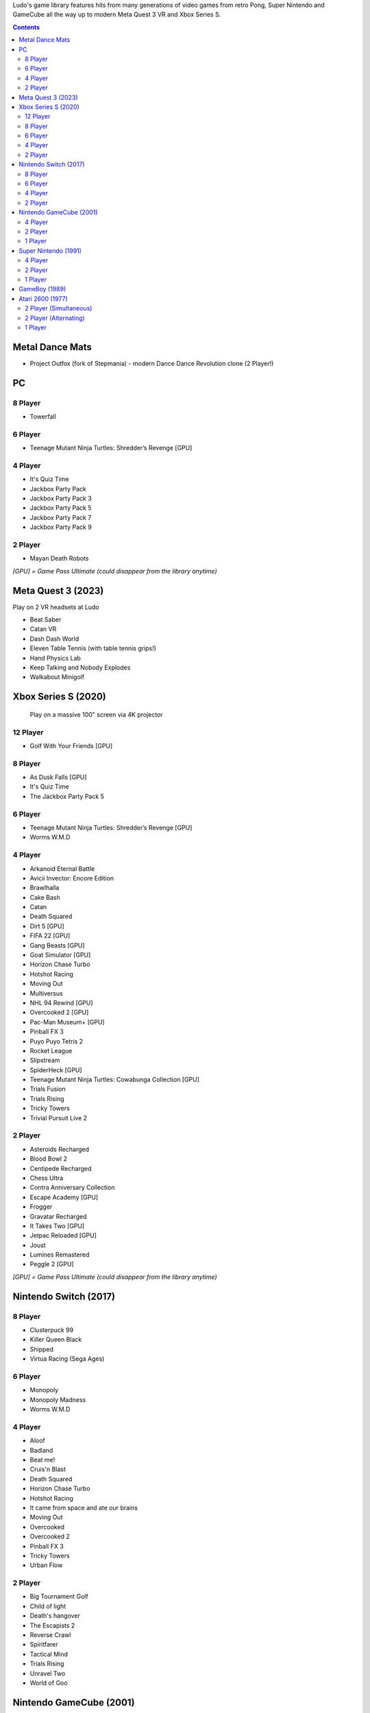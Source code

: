 .. title: Games: Ludo
.. slug: games
.. date: 2022-09-21 13:00:00 UTC-01:00
.. tags: 
.. link: 
.. description: 

Ludo's game library features hits from many generations of video games from retro Pong, Super Nintendo and GameCube all the way up to modern Meta Quest 3 VR and Xbox Series S.

.. contents::

Metal Dance Mats
================

* Project Outfox (fork of Stepmania) - modern Dance Dance Revolution clone (2 Player!)

PC
==

8 Player
--------

* Towerfall

6 Player
--------

* Teenage Mutant Ninja Turtles: Shredder’s Revenge [GPU]

4 Player
--------

* It's Quiz Time
* Jackbox Party Pack
* Jackbox Party Pack 3
* Jackbox Party Pack 5
* Jackbox Party Pack 7
* Jackbox Party Pack 9

2 Player
--------

* Mayan Death Robots

*[GPU] = Game Pass Ultimate (could disappear from the library anytime)*

Meta Quest 3 (2023)
===================

Play on 2 VR headsets at Ludo

* Beat Saber
* Catan VR
* Dash Dash World
* Eleven Table Tennis (with table tennis grips!)
* Hand Physics Lab
* Keep Talking and Nobody Explodes
* Walkabout Minigolf

Xbox Series S (2020)
====================

.. figure:: /images/xbox_worms.thumbnail.jpg
	:class: fluid post-thumbnail
	:target: /images/xbox_worms.jpg

	Play on a massive 100" screen via 4K projector

12 Player
---------

* Golf With Your Friends [GPU]

8 Player
--------

* As Dusk Falls [GPU]
* It's Quiz Time
* The Jackbox Party Pack 5

6 Player
--------

* Teenage Mutant Ninja Turtles: Shredder’s Revenge [GPU]
* Worms W.M.D

4 Player
--------

* Arkanoid Eternal Battle
* Avicii Invector: Encore Edition
* Brawlhalla
* Cake Bash
* Catan
* Death Squared
* Dirt 5 [GPU]
* FIFA 22 [GPU]
* Gang Beasts [GPU]
* Goat Simulator [GPU]
* Horizon Chase Turbo
* Hotshot Racing
* Moving Out
* Multiversus
* NHL 94 Rewind [GPU]
* Overcooked 2 [GPU]
* Pac-Man Museum+ [GPU]
* Pinball FX 3
* Puyo Puyo Tetris 2
* Rocket League
* Slipstream
* SpiderHeck [GPU]
* Teenage Mutant Ninja Turtles: Cowabunga Collection [GPU]
* Trials Fusion
* Trials Rising
* Tricky Towers
* Trivial Pursuit Live 2

2 Player
--------

* Asteroids Recharged
* Blood Bowl 2
* Centipede Recharged
* Chess Ultra
* Contra Anniversary Collection
* Escape Academy [GPU]
* Frogger
* Gravatar Recharged
* It Takes Two [GPU]
* Jetpac Reloaded [GPU]
* Joust
* Lumines Remastered
* Peggle 2 [GPU]

*[GPU] = Game Pass Ultimate (could disappear from the library anytime)*

Nintendo Switch (2017)
======================

8 Player
--------

* Clusterpuck 99
* Killer Queen Black
* Shipped
* Virtua Racing (Sega Ages)

6 Player
--------

* Monopoly
* Monopoly Madness
* Worms W.M.D

4 Player
--------

* Aloof
* Badland
* Beat me!
* Cruis'n Blast
* Death Squared
* Horizon Chase Turbo
* Hotshot Racing
* It came from space and ate our brains
* Moving Out
* Overcooked
* Overcooked 2
* Pinball FX 3
* Tricky Towers
* Urban Flow

2 Player
--------

* Big Tournament Golf
* Child of light
* Death's hangover
* The Escapists 2
* Reverse Crawl
* Spiritfarer
* Tactical Mind
* Trials Rising
* Unravel Two
* World of Goo

Nintendo GameCube (2001)
========================

4 Player
--------

* Donkey Konga (4 sets of bongos)
* F-Zero GX
* Mario Kart: Double Dash
* Shrek 2
* Super Monkey Ball

2 Player
--------

* Need for Speed: Underground
* Pikmin 2
* Sonic Mega Collection

1 Player
--------

* Eternal Darkness
* Final Fantasy: Crystal Chronicles
* Finding Nemo
* Legend of Zelda: WindWaker
* Harvest Moon: A Wonderful Life
* Metroid Prime
* Pikmin
* Super Mario Sunshine
* Viewtiful Joe

Super Nintendo (1991)
=====================

.. image:: /images/snes_trinitron.thumbnail.jpg
	:class: fluid float-right post-thumbnail
	:target: /images/snes_trinitron.jpg

Playable on 29” Sony Trinitron CRT w/ original North American SNES

4 Player
--------

* NBA Jam: Tournament Edition
* Top Gear 3000

2 Player
--------

* Madden NFL 97
* NHL 95
* Street Fighter II: The World Warrior
* Stunt Race FX
* Super Mario All-Stars
* Super Mario Kart
* Super Mario World
* Super Tennis
* Tecmo Super Bowl
* Top Gear

1 Player
--------

* Aladdin
* Donkey Kong Country
* Super Adventure Island
* Zoop

GameBoy (1989)
==============

Playable via Super GameBoy on SNES

* Bad 'N Rad
* Baseball
* Chessmaster
* Defender / Joust
* Dexterity
* Donkey Kong
* Double Dragon
* F-1 Race
* Jack Nicklaus Golf
* Metroid II: Return of Samus
* Motocross Maniacs
* PGA Tour '96
* Play Action Football
* Q-Billion
* Solar Striker
* Super Mario Land
* Super Mario Land 2
* Super RC Pro-Am
* Teenage Mutant Ninja Turtles: Fall of the Foot Clan
* Teenage Mutant Ninja Turtles II: Back from the Sewers
* Tetris

Atari 2600 (1977)
=================

Playable via Atari Plug n Play on CRT

2 Player (Simultaneous)
-----------------------

* Pong
* Demons to Diamonds
* Canyon Bomber
* Arcade Warlords
* Warlords
* Steeple Chase
* Video Olympics

2 Player (Alternating)
----------------------

* Super Breakout
* Circus Atari
* Breakout
* Casino
* Street Racer

1 Player
--------

* Night Driver